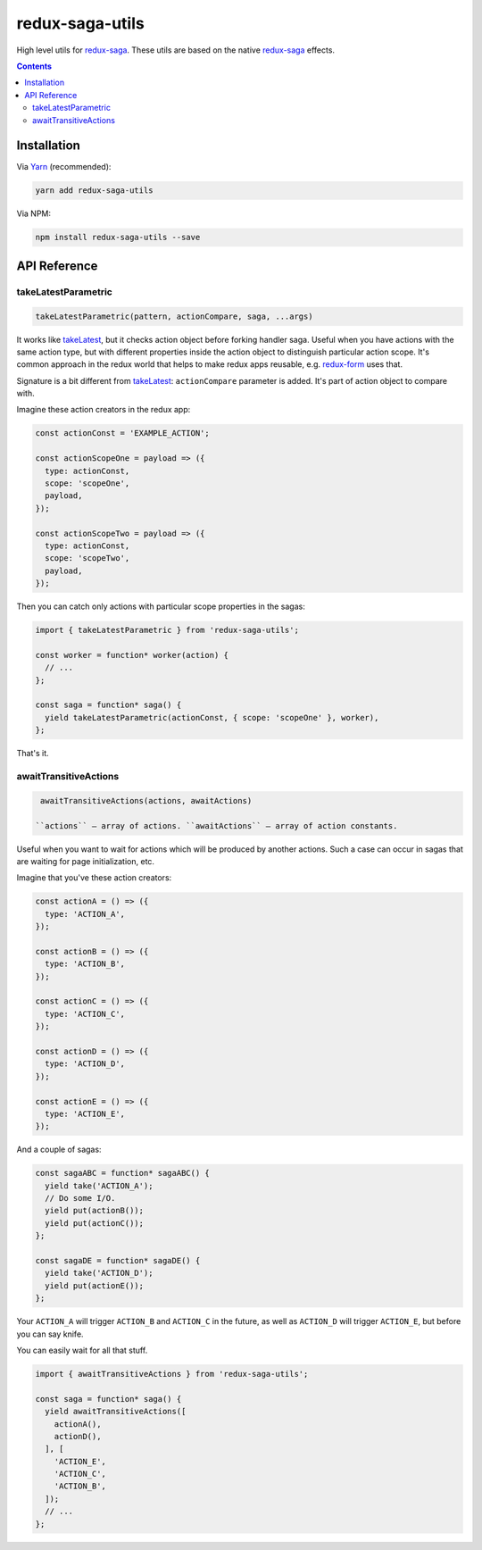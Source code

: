 ================
redux-saga-utils
================

.. image:: https://travis-ci.org/DmitryFillo/redux-saga-utils.svg?branch=master
  :target: https://travis-ci.org/DmitryFillo/redux-saga-utils

.. image:: https://coveralls.io/repos/github/DmitryFillo/redux-saga-utils/badge.svg?branch=master
  :target: https://coveralls.io/github/DmitryFillo/redux-saga-utils?branch=master

High level utils for `redux-saga <https://github.com/redux-saga/redux-saga>`_.  These utils are based on the native `redux-saga <https://github.com/redux-saga/redux-saga>`_ effects.

.. contents::

Installation
============

Via `Yarn <https://yarnpkg.com/en/>`_ (recommended):

.. code::

  yarn add redux-saga-utils

Via NPM:

.. code::

  npm install redux-saga-utils --save

API Reference
=============

takeLatestParametric
--------------------

.. code:: javascript

  takeLatestParametric(pattern, actionCompare, saga, ...args)
    
It works like `takeLatest <https://github.com/redux-saga/redux-saga/tree/v0.14.3/docs/api#takelatestpattern-saga-args>`_, but it checks action object before forking handler saga. Useful when you have actions with the same action type, but with different properties inside the action object to distinguish particular action scope. It's common approach in the redux world that helps to make redux apps reusable, e.g. `redux-form <http://redux-form.com/>`_ uses that.

Signature is a bit different from `takeLatest <https://github.com/redux-saga/redux-saga/tree/v0.14.3/docs/api#takelatestpattern-saga-args>`_: ``actionCompare`` parameter is added. It's part of action object to compare with.

Imagine these action creators in the redux app:

.. code:: javascript

  const actionConst = 'EXAMPLE_ACTION';

  const actionScopeOne = payload => ({
    type: actionConst,
    scope: 'scopeOne',
    payload,
  });

  const actionScopeTwo = payload => ({
    type: actionConst,
    scope: 'scopeTwo',
    payload,
  });
  
Then you can catch only actions with particular scope properties in the sagas:

.. code:: javascript

  import { takeLatestParametric } from 'redux-saga-utils';

  const worker = function* worker(action) {
    // ...
  };

  const saga = function* saga() {
    yield takeLatestParametric(actionConst, { scope: 'scopeOne' }, worker),
  };

That's it.

awaitTransitiveActions
----------------------

.. code:: javascript

  awaitTransitiveActions(actions, awaitActions)

 ``actions`` — array of actions. ``awaitActions`` — array of action constants.

Useful when you want to wait for actions which will be produced by another actions. Such a case can occur in sagas that are waiting for page initialization, etc.

Imagine that you've these action creators:

.. code:: javascript

  const actionA = () => ({
    type: 'ACTION_A',
  });

  const actionB = () => ({
    type: 'ACTION_B',
  });

  const actionC = () => ({
    type: 'ACTION_C',
  });

  const actionD = () => ({
    type: 'ACTION_D',
  });

  const actionE = () => ({
    type: 'ACTION_E',
  });

And a couple of sagas:

.. code:: javascript

  const sagaABC = function* sagaABC() {
    yield take('ACTION_A');
    // Do some I/O.
    yield put(actionB());
    yield put(actionC());
  };

  const sagaDE = function* sagaDE() {
    yield take('ACTION_D');
    yield put(actionE());
  };

Your ``ACTION_A`` will trigger ``ACTION_B`` and ``ACTION_C`` in the future, as well as ``ACTION_D`` will trigger ``ACTION_E``, but before you can say knife.

You can easily wait for all that stuff.

.. code:: javascript

  import { awaitTransitiveActions } from 'redux-saga-utils';

  const saga = function* saga() {
    yield awaitTransitiveActions([
      actionA(),
      actionD(),
    ], [
      'ACTION_E',
      'ACTION_C',
      'ACTION_B',
    ]);
    // ...
  };
